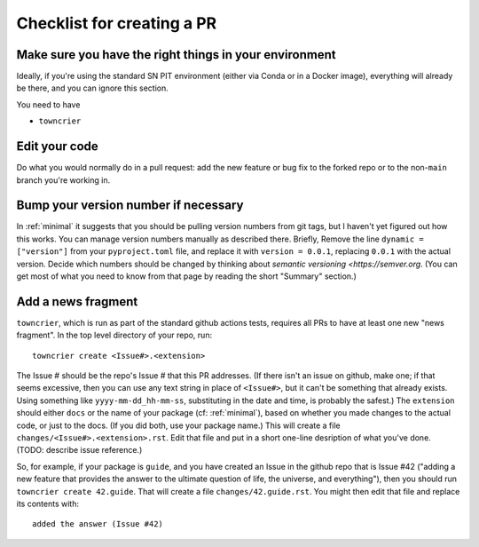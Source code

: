 .. _checklist:

Checklist for creating a PR
===========================

Make sure you have the right things in your environment
-------------------------------------------------------

Ideally, if you're using the standard SN PIT environment (either via Conda or in a Docker image), everything will already be there, and you can ignore this section.

You need to have

* ``towncrier``


Edit your code
--------------

Do what you would normally do in a pull request: add the new feature or bug fix to the forked repo or to the non-``main`` branch you're working in.

Bump your version number if necessary
-------------------------------------

In :ref:`minimal` it suggests that you should be pulling version numbers from git tags, but I haven't yet figured out how this works.  You can manage version numbers manually as described there.  Briefly, Remove the line ``dynamic = ["version"]`` from your ``pyproject.toml`` file, and replace it with ``version = 0.0.1``, replacing ``0.0.1`` with the actual version.  Decide which numbers should be changed by thinking about `semantic versioning <https://semver.org`.  (You can get most of what you need to know from that page by reading the short "Summary" section.)

Add a news fragment
-------------------

``towncrier``, which is run as part of the standard github actions tests, requires all PRs to have at least one new "news fragment".  In the top level directory of your repo, run::

  towncrier create <Issue#>.<extension>

The Issue # should be the repo's Issue # that this PR addresses.  (If there isn't an issue on github, make one; if that seems excessive, then you can use any text string in place of ``<Issue#>``, but it can't be something that already exists.  Using something like ``yyyy-mm-dd_hh-mm-ss``, substituting in the date and time, is probably the safest.)    The ``extension`` should either ``docs`` or the name of your package (cf: :ref:`minimal`), based on whether you made changes to the actual code, or just to the docs.  (If you did both, use your package name.)  This will create a file ``changes/<Issue#>.<extension>.rst``.  Edit that file and put in a short one-line desription of what you've done.  (TODO: describe issue reference.)

So, for example, if your package is ``guide``, and you have created an Issue in the github repo that is Issue #42 ("adding a new feature that provides the answer to the ultimate question of life, the universe, and everything"), then you should run ``towncrier create 42.guide``.  That will create a file ``changes/42.guide.rst``.  You might then edit that file and replace its contents with::

  added the answer (Issue #42)


